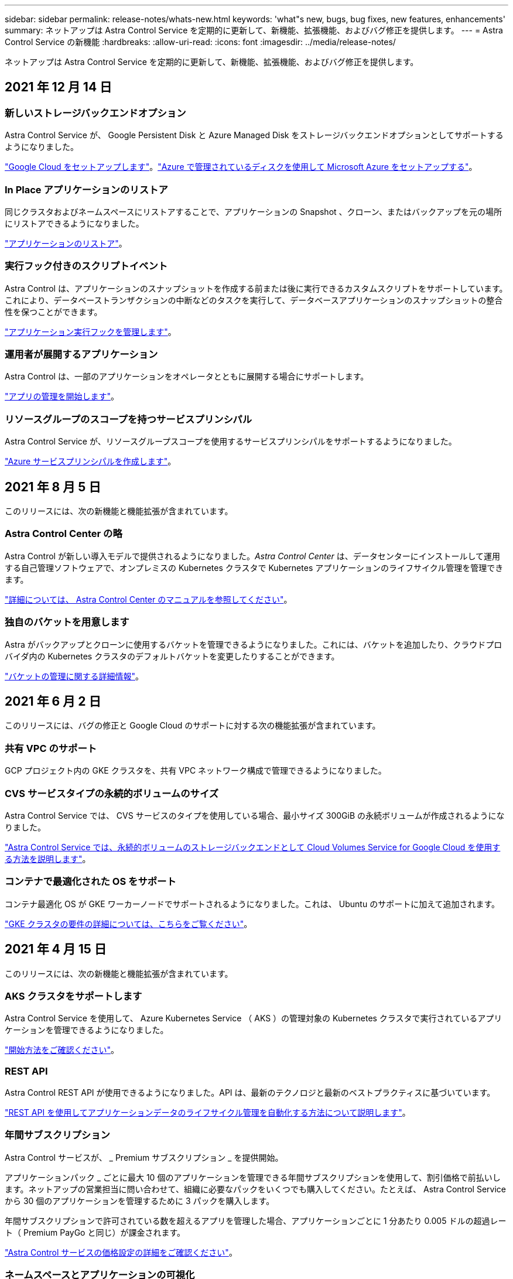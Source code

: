 ---
sidebar: sidebar 
permalink: release-notes/whats-new.html 
keywords: 'what"s new, bugs, bug fixes, new features, enhancements' 
summary: ネットアップは Astra Control Service を定期的に更新して、新機能、拡張機能、およびバグ修正を提供します。 
---
= Astra Control Service の新機能
:hardbreaks:
:allow-uri-read: 
:icons: font
:imagesdir: ../media/release-notes/


ネットアップは Astra Control Service を定期的に更新して、新機能、拡張機能、およびバグ修正を提供します。



== 2021 年 12 月 14 日



=== 新しいストレージバックエンドオプション

Astra Control Service が、 Google Persistent Disk と Azure Managed Disk をストレージバックエンドオプションとしてサポートするようになりました。

link:../get-started/set-up-google-cloud.html["Google Cloud をセットアップします"]。link:../get-started/set-up-microsoft-azure-with-amd.html["Azure で管理されているディスクを使用して Microsoft Azure をセットアップする"]。



=== In Place アプリケーションのリストア

同じクラスタおよびネームスペースにリストアすることで、アプリケーションの Snapshot 、クローン、またはバックアップを元の場所にリストアできるようになりました。

link:../use/restore-apps.html["アプリケーションのリストア"]。



=== 実行フック付きのスクリプトイベント

Astra Control は、アプリケーションのスナップショットを作成する前または後に実行できるカスタムスクリプトをサポートしています。これにより、データベーストランザクションの中断などのタスクを実行して、データベースアプリケーションのスナップショットの整合性を保つことができます。

link:../use/manage-app-execution-hooks.html["アプリケーション実行フックを管理します"]。



=== 運用者が展開するアプリケーション

Astra Control は、一部のアプリケーションをオペレータとともに展開する場合にサポートします。

link:../use/manage-apps.html#app-management-requirements["アプリの管理を開始します"]。



=== リソースグループのスコープを持つサービスプリンシパル

Astra Control Service が、リソースグループスコープを使用するサービスプリンシパルをサポートするようになりました。

link:../get-started/set-up-microsoft-azure-with-anf.html#create-an-azure-service-principal-2["Azure サービスプリンシパルを作成します"]。



== 2021 年 8 月 5 日

このリリースには、次の新機能と機能拡張が含まれています。



=== Astra Control Center の略

Astra Control が新しい導入モデルで提供されるようになりました。_Astra Control Center_ は、データセンターにインストールして運用する自己管理ソフトウェアで、オンプレミスの Kubernetes クラスタで Kubernetes アプリケーションのライフサイクル管理を管理できます。

https://docs.netapp.com/us-en/astra-control-center["詳細については、 Astra Control Center のマニュアルを参照してください"^]。



=== 独自のバケットを用意します

Astra がバックアップとクローンに使用するバケットを管理できるようになりました。これには、バケットを追加したり、クラウドプロバイダ内の Kubernetes クラスタのデフォルトバケットを変更したりすることができます。

link:../use/manage-buckets.html["バケットの管理に関する詳細情報"]。



== 2021 年 6 月 2 日

このリリースには、バグの修正と Google Cloud のサポートに対する次の機能拡張が含まれています。



=== 共有 VPC のサポート

GCP プロジェクト内の GKE クラスタを、共有 VPC ネットワーク構成で管理できるようになりました。



=== CVS サービスタイプの永続的ボリュームのサイズ

Astra Control Service では、 CVS サービスのタイプを使用している場合、最小サイズ 300GiB の永続ボリュームが作成されるようになりました。

link:../learn/choose-class-and-size.html["Astra Control Service では、永続的ボリュームのストレージバックエンドとして Cloud Volumes Service for Google Cloud を使用する方法を説明します"]。



=== コンテナで最適化された OS をサポート

コンテナ最適化 OS が GKE ワーカーノードでサポートされるようになりました。これは、 Ubuntu のサポートに加えて追加されます。

link:../get-started/set-up-google-cloud.html#gke-cluster-requirements["GKE クラスタの要件の詳細については、こちらをご覧ください"]。



== 2021 年 4 月 15 日

このリリースには、次の新機能と機能拡張が含まれています。



=== AKS クラスタをサポートします

Astra Control Service を使用して、 Azure Kubernetes Service （ AKS ）の管理対象の Kubernetes クラスタで実行されているアプリケーションを管理できるようになりました。

link:../get-started/set-up-microsoft-azure-with-anf.html["開始方法をご確認ください"]。



=== REST API

Astra Control REST API が使用できるようになりました。API は、最新のテクノロジと最新のベストプラクティスに基づいています。

https://docs.netapp.com/us-en/astra-automation["REST API を使用してアプリケーションデータのライフサイクル管理を自動化する方法について説明します"^]。



=== 年間サブスクリプション

Astra Control サービスが、 _ Premium サブスクリプション _ を提供開始。

アプリケーションパック _ ごとに最大 10 個のアプリケーションを管理できる年間サブスクリプションを使用して、割引価格で前払いします。ネットアップの営業担当に問い合わせて、組織に必要なパックをいくつでも購入してください。たとえば、 Astra Control Service から 30 個のアプリケーションを管理するために 3 パックを購入します。

年間サブスクリプションで許可されている数を超えるアプリを管理した場合、アプリケーションごとに 1 分あたり 0.005 ドルの超過レート（ Premium PayGo と同じ）が課金されます。

link:../get-started/intro.html#pricing["Astra Control サービスの価格設定の詳細をご確認ください"]。



=== ネームスペースとアプリケーションの可視化

[ 検出されたアプリ ] ページが強化され、名前空間とアプリの階層がよりわかりやすくなりました。名前空間を展開するだけで、その名前空間に含まれるアプリが表示されます。

link:../use/manage-apps.html["アプリケーションの管理についての詳細は、こちらをご覧ください"]。

image:screenshot-group.gif["[ アプリケーション（ Apps ） ] ページのスクリーンショットで、 [ 検出（ Discovered ） ] タブが選択されて"]



=== ユーザインターフェイスの機能拡張

データ保護ウィザードが強化され、操作が簡単になりました。たとえば、保護ポリシーウィザードを改良して、定義した保護スケジュールを簡単に確認できるようにしました。

image:screenshot-protection-policy.gif["Configure Protection Policy ダイアログボックスのスクリーンショット。 Hourly 、 Daily 、 Weekly 、および Monthly スケジュールを有効にできます。"]



=== アクティビティの強化

Astra Control アカウントのアクティビティの詳細を簡単に確認できるようになりました。

* 管理対象アプリケーション、重大度レベル、ユーザ、および時間範囲でアクティビティリストをフィルタリングします。
* Astra Control アカウントアクティビティを CSV ファイルにダウンロードします。
* クラスタまたはアプリケーションを選択した後、クラスタページまたはアプリページから直接アクティビティを表示します。


link:../use/view-account-activity.html["アカウントアクティビティの詳細については、こちらをご覧ください"]。



== 2021 年 3 月 1 日

Astra Control Service がをサポートするようになりました https://cloud.google.com/solutions/partners/netapp-cloud-volumes/service-types["_CVS_ サービスタイプ"^] Cloud Volumes Service for Google Cloud で実現これは、 _CVS - Performance_service タイプをすでにサポートしていることに加えて行います。注： Astra Control Service は、永続的ボリュームのストレージバックエンドとして Cloud Volumes Service for Google Cloud を使用します。

この拡張により、 Astra Control Service は、 _any_ で実行されている Kubernetes クラスタのアプリデータを管理できるようになりました https://cloud.netapp.com/cloud-volumes-global-regions#cvsGcp["Cloud Volumes Service がサポートされている Google Cloud リージョン"^]。

Google Cloud リージョンを自由に選択できる場合は、パフォーマンス要件に応じて CVS または CVS パフォーマンスのいずれかを選択できます。 link:../learn/choose-class-and-size.html["サービスタイプの選択の詳細については、こちらをご覧ください"]。



== 2021 年 1 月 25 日

この度、 Astra Control Service が一般提供されるようになりました。ベータリリースから寄せられた多くのフィードバックを取り入れ、他にも注目すべき機能強化を行いました。

* 請求書を利用できるようになり、フリープランからプレミアムプランに移行できるようになりました。 link:../use/set-up-billing.html["課金について詳しくは、こちらをご覧ください"]。
* CVS - パフォーマンスサービスのタイプを使用している場合、 Astra Control Service では、 100GiB 以上の永続的ボリュームが作成されるようになりました。
* Astra Control Service により、アプリケーションを迅速に検出できるようになりました。
* これで、自分でアカウントを作成および削除できるようになりました。
* Astra Control Service が Kubernetes クラスタにアクセスできなくなると、通知が改善されています。
+
Astra Control Service は切断されたクラスタのアプリケーションを管理できないため、これらの通知は重要です。





== 2020 年 12 月 17 日（ベータ版）

主にバグ修正に重点を置いていますが、他にもいくつかの重要な機能強化を行いました。

* 最初の Kubernetes コンピューティングを Astra Control Service に追加すると、クラスタが配置された地域にオブジェクトストアが作成されるようになりました。
* 永続ボリュームの詳細が、コンピューティングレベルでストレージの詳細を表示すると表示されるようになりました。
+
image:screenshot-compute-pvs.gif["Kubernetes クラスタにプロビジョニングされた永続ボリュームのスクリーンショット。"]

* 既存の Snapshot またはバックアップからアプリケーションをリストアするオプションを追加しました。
+
image:screenshot-app-restore.gif["アプリケーションの [ データ保護 ] タブのスクリーンショット。このタブでは、 [ アプリケーションの復元 ] を選択するためのアクションを選択できます。"]

* Astra Control Service が管理している Kubernetes クラスタを削除すると、クラスタが「 Removed 」状態になります。その後、 Astra Control Service からクラスタを削除できます。
* アカウント所有者は、他のユーザに割り当てられたロールを変更できるようになりました。
* 請求用のセクションを追加しました。このセクションは、 Astra Control Service が General Availability （ GA ）用にリリースされたときに有効になります。

